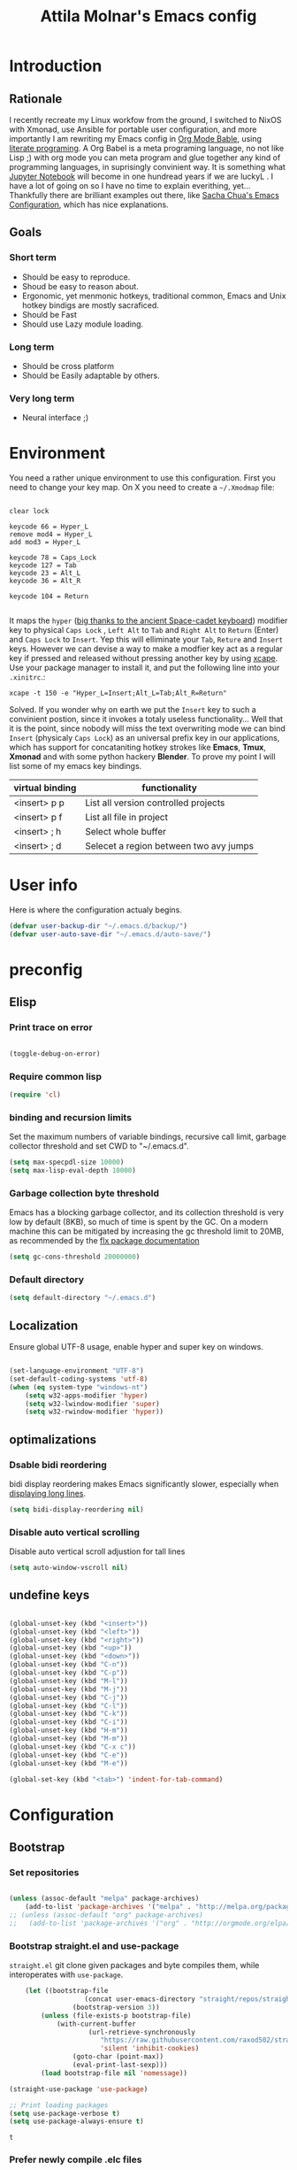 #+TITLE: Attila Molnar's Emacs config
#+OPTIONS: toc:4 h:4
#+STARTUP overview 

* Introduction
** Rationale
I recently recreate my Linux workfow from the ground, I switched to NixOS with Xmonad, use Ansible for portable user configuration, and more importantly I am rewriting my Emacs config in [[https://orgmode.org/worg/org-contrib/babel/intro.html][Org Mode Bable]], using [[https://en.wikipedia.org/wiki/Literate_programming][literate programing]]. A Org Babel is a meta programing language, no not like Lisp ;) with org mode you can meta program and glue together any kind of programming languages, in suprisingly convinient way. It is something what [[https://jupyter.org/][Jupyter Notebook]] will become in one hundread years if we are luckyL
.   
I have a lot of going on so I have no time to explain everithing, yet... Thankfully there are brilliant examples out there, like [[http://pages.sachachua.com/.emacs.d/Sacha.html#babel-init][Sacha Chua's Emacs Configuration]], which has  nice explanations.
** Goals
*** Short term
 - Should be easy to reproduce.
 - Shoud be easy to reason about.
 - Ergonomic, yet menmonic hotkeys, traditional common, Emacs and Unix hotkey bindigs are mostly sacraficed.
 - Should be Fast
 - Should use Lazy module loading.
*** Long term
 - Should be cross platform
 - Should be Easily adaptable by others.
*** Very long term
 - Neural interface ;)
* Environment

You need a rather unique environment to use this configuration. First you need to change your key map. On X you need to create a =~/.Xmodmap= file:

#+begin_src   

clear lock

keycode 66 = Hyper_L
remove mod4 = Hyper_L
add mod3 = Hyper_L

keycode 78 = Caps_Lock
keycode 127 = Tab
keycode 23 = Alt_L
keycode 36 = Alt_R

keycode 104 = Return

#+end_src

It maps the =hyper= ([[https://en.wikipedia.org/wiki/Space-cadet_keyboard][big thanks to the ancient Space-cadet keyboard]]) modifier key to physical =Caps Lock= , =Left Alt= to =Tab= and =Right Alt= to =Return= (Enter) and =Caps Lock= to =Insert=. Yep this will elliminate your =Tab=, =Reture= and =Insert= keys. However we can devise a way to make a modfier key act as a regular key if pressed and released without pressing another key by using [[https://github.com/alols/xcape][xcape]]. Use your package manager to install it, and put the following line into your =.xinitrc=.:

#+begin_src   
xcape -t 150 -e "Hyper_L=Insert;Alt_L=Tab;Alt_R=Return" 
#+end_src

Solved. If you wonder why on earth we put the =Insert= key to such a convinient postion, since it invokes a totaly useless functionality... Well that it is the point, since nobody will miss the text overwriting mode we can bind =Insert= (physicaly =Caps Lock=) as an universal prefix key in our applications, which has support for concataniting hotkey strokes like *Emacs*, *Tmux*, *Xmonad* and with some python hackery *Blender*. To prove my point I will list some of my emacs key bindings.

| virtual binding | functionality                          |
|-----------------+----------------------------------------|
| <insert> p p    | List all version controlled projects   |
| <insert> p f    | List all file in project               |
| <insert> ; h    | Select whole buffer                    |
| <insert> ; d    | Selecet a region between two avy jumps |
  
* User info

Here is where the configuration actualy begins.

#+begin_src emacs-lisp :tangle yes  
  (defvar user-backup-dir "~/.emacs.d/backup/")
  (defvar user-auto-save-dir "~/.emacs.d/auto-save/")
#+end_src

#+RESULTS:
: user-auto-save-dir

* preconfig
** Elisp
*** Print trace on error

#+begin_src emacs-lisp :tangle yes  

  (toggle-debug-on-error)

#+end_src

*** Require common lisp

#+begin_src emacs-lisp :tangle yes  
    (require 'cl)
#+end_src

*** binding and recursion limits

Set the maximum numbers of variable bindings, recursive call limit, garbage collector threshold and set CWD to "~/.emacs.d".

#+begin_src emacs-lisp :tangle yes 
  (setq max-specpdl-size 10000)
  (setq max-lisp-eval-depth 10000)
#+end_src

*** Garbage collection byte threshold
		 
Emacs has a blocking garbage collector, and its collection threshold is very low by default (8KB), so much of time is spent by the GC. On a modern machine this can be mitigated by increasing the gc threshold limit to 20MB, as recommended by the [[https://github.com/lewang/flx][flx package documentation]]

#+begin_src emacs-lisp :tangle yes  
  (setq gc-cons-threshold 20000000)
#+end_src

*** Default directory

#+begin_src emacs-lisp :tangle yes  
  (setq default-directory "~/.emacs.d")
#+end_src

** Localization

Ensure global UTF-8 usage, enable hyper and super key on windows. 

#+begin_src emacs-lisp :tangle yes  

	(set-language-environment "UTF-8")
	(set-default-coding-systems 'utf-8)
	(when (eq system-type "windows-nt")
		(setq w32-apps-modifier 'hyper)
		(setq w32-lwindow-modifier 'super)
		(setq w32-rwindow-modifier 'hyper))

#+end_src

#+RESULTS:

** optimalizations
*** Dsable bidi reordering
bidi display reordering makes Emacs significantly slower, especially when [[http://emacs.stackexchange.com/questions/598/how-do-i-prevent-extremely-long-lines-making-emacs-slow][displaying long lines]].

#+begin_src emacs-lisp :tangle yes  
  (setq bidi-display-reordering nil)
#+end_src

*** Disable auto vertical scrolling
Disable auto vertical scroll adjustion for tall lines

#+begin_src emacs-lisp :tangle yes  
  (setq auto-window-vscroll nil)
#+end_src

** undefine keys

#+begin_src emacs-lisp :tangle yes  

	(global-unset-key (kbd "<insert>"))
	(global-unset-key (kbd "<left>"))
	(global-unset-key (kbd "<right>"))
	(global-unset-key (kbd "<up>"))
	(global-unset-key (kbd "<down>"))
	(global-unset-key (kbd "C-n"))
	(global-unset-key (kbd "C-p"))
	(global-unset-key (kbd "M-l"))
	(global-unset-key (kbd "M-j"))
	(global-unset-key (kbd "C-j"))
	(global-unset-key (kbd "C-l"))
	(global-unset-key (kbd "C-k"))
	(global-unset-key (kbd "C-i"))
	(global-unset-key (kbd "H-m"))
	(global-unset-key (kbd "M-m"))
	(global-unset-key (kbd "C-x c"))
	(global-unset-key (kbd "C-e"))
	(global-unset-key (kbd "M-e"))

	(global-set-key (kbd "<tab>") 'indent-for-tab-command)

#+end_src

#+RES

* Configuration
:PROPERTIES:
:CUSTOM_ID: babel-init
:END:      
	<<babel-init>>
** Bootstrap
*** Set repositories

#+begin_src emacs-lisp :tangle yes  

	(unless (assoc-default "melpa" package-archives)
		(add-to-list 'package-archives '("melpa" . "http://melpa.org/packages/") t))
	;; (unless (assoc-default "org" package-archives)
	;;   (add-to-list 'package-archives '("org" . "http://orgmode.org/elpa/") t))
#+end_src

#+RESULTS:
: ((gnu . http://elpa.gnu.org/packages/) (melpa . http://melpa.org/packages/))

*** Bootstrap straight.el and use-package

=straight.el= git clone given packages and byte compiles them, while interoperates with =use-package=.

 #+begin_src emacs-lisp :tangle yes 
		 (let ((bootstrap-file
						(concat user-emacs-directory "straight/repos/straight.el/bootstrap.el"))
					 (bootstrap-version 3))
			 (unless (file-exists-p bootstrap-file)
				 (with-current-buffer
						 (url-retrieve-synchronously
							"https://raw.githubusercontent.com/raxod502/straight.el/develop/install.el"
							'silent 'inhibit-cookies)
					 (goto-char (point-max))
					 (eval-print-last-sexp)))
			 (load bootstrap-file nil 'nomessage))

	 (straight-use-package 'use-package)

	 ;; Print loading packages
	 (setq use-package-verbose t)
	 (setq use-package-always-ensure t)
 #+end_src

 #+RESULTS:
 : t

*** Prefer newly compile .elc files

If a file suffix is not exaclty specified do not stop on the first hit, but search for the newest on. In practice this means that the newly compiled .elc files will be prefered.

#+begin_src emacs-lisp :tangle yes

	(setq load-prefer-newer t)

#+end_src

** libraries
*** Third-party libraries

loop: convinient loop library
async: modern async library
dash: modern clojure like list library
diminish: hide or abbreviate minor modes in the mode line
deffered: provide the same functionality as JS promises.
el-mock: mocking library
m-buffer: buffer manipulation library
ov: overlay library
future: use future objects for subprocesses
request: convinient HTTP request library

#+begin_src emacs-lisp :tangle yes
  (use-package dash          :defer  :straight t)
  (use-package s             :defer  :straight t)
  (use-package f             :defer  :straight t)
  (use-package loop          :defer  :straight t)
  (use-package async         :defer  :straight t)
  (use-package deferred      :defer  :straight t)
  (use-package diminish      :demand :straight t) 
  (use-package el-mock       :defer  :straight t)
  (use-package ghub          :defer  :straight t)
  (use-package ghub+         :defer  :straight t)
  (use-package m-buffer      :defer  :straight t)
  (use-package ov            :defer  :straight t)
  (use-package pfuture       :defer  :straight t)
  (use-package request       :defer  :straight t)
#+end_src

#+RESULTS:

** Helper functions
*** Elisp
**** Add function to multiple hooks

 #+begin_src emacs-lisp :tangle yes
 
   (defun attila/add-hooks (hooks mode)
     "Add one mode to multiple hooks"
     (dolist (hook hooks)
       (add-hook hook mode)))

 #+end_src

 #+RESULTS:
 : attila/add-hooks

**** Get first value from list which evaluates true by predicate

 #+begin_src emacs-lisp :tangle yes  

   (defun attila/get-first-true (list filter)
     "Get first value from list which evaluates true by predicate"
     (when list
       (if (funcall filter (car list))
           (car list)
         (attila/get-first-true (cdr list) filter))))

 #+end_src

**** association lists
***** Merge alists

Borrowed from marshal.el

#+begin_src emacs-lisp :tangle yes 

	(defun attila/alist-merge (alist1 alist2 &optional append)
		(let ((res alist1))
			(if alist2
					(let* ((pair (car alist2))
								 (x (car pair))
								 (y (cdr pair)))
						(marshal--alist-merge
						 (marshal--alist-add alist1 x y append)
						 (cdr alist2)))
				alist1)))

#+end_src

#+RESULTS:
: attila/alist-merge

*** UX
**** Smart line beginnig
#+begin_src emacs-lisp :tangle yes  
  (defun attila-smart-move-beginning-of-line (arg)
    "Move point back to indentation of beginning of line.

  Move point to the first non-whitespace character on this line.
  If point is already there, move to the beginning of the line.
  Effectively toggle between the first non-whitespace character and
  the beginning of the line.

  If ARG is not nil or 1, move forward ARG - 1 lines first.  If
  point reaches the beginning or end of the buffer, stop there."
    (interactive "^p")
    (setq arg (or arg 1))

    ;; Move lines first
    (when (/= arg 1)
      (let ((line-move-visual nil))
        (forward-line (1- arg))))

    (let ((orig-point (point)))
      (back-to-indentation)
      (when (= orig-point (point))
        (move-beginning-of-line 1))))
#+end_src

**** Smart rename

Rename buffer or file and buffer if it is already saved.

#+begin_src emacs-lisp :tangle yes

	(defun attila/smart-rename-buffer-file (new-name)
		"Renames both current buffer and file (if saved) it's visiting to NEW-NAME."
		(interactive (list (read-string "New Name: " (buffer-name))))
		(let ((name (buffer-name))
					(filename (buffer-file-name)))
			(if (get-buffer new-name)
					(message "A buffer named '%s' already exists!" new-name)
				(progn
					(when (file-exists-p filename)
						(rename-file filename new-name 1))
					(rename-buffer new-name)
					(set-visited-file-name new-name)
					(set-buffer-modified-p nil)))))

#+end_src

#+RESULTS:
: attila/smart-rename-buffer-file

**** Cut lines

#+begin_src emacs-lisp :tangle yes

	(defun attila/line-cut (prefix-arg)
		"Cut active line"
		(interactive (list current-prefix-arg))
		(let ((line-num (if prefix-arg prefix-arg 1))
					(counter 0))
			(while (< counter line-num)
				(setq counter (+ 1 counter))
				(kill-region (line-beginning-position) (line-end-position))
				(delete-forward-char 1 nil))))


	(global-set-key (kbd "<insert> l d") 'attila/line-cut)


	(defun my/test (prefix-arg)
		(interactive (list current-prefix-arg))
		(message prefix-arg))


	;;;
	;;;
	;;
	;;

#+end_src
**** Multiply line above/below

#+begin_src emacs-lisp :tangle yes

		(defun attila/line-duplicate-below ()
			"Duplicate active line"
			(interactive)
			;; insertion = newline + active line
			(let ((insertion (concat "\n" (buffer-substring (line-beginning-position) (line-end-position)))))
				(end-of-line)
				(insert insertion)
				;; Indent (tab) command in certain modes with automatic indention will lead to right identation
				;; Doing it at the end of the line will not cause any harm in others modes, expect in the ones
				;; where multiple identation levels carry differen meanings (python, yaml etc...)
				;; which is still a TODO task;
				(end-of-line)
				(indent-for-tab-command)))

		(defun attila/line-duplicate-above ()
			"Duplicate active line above"
			(interactive)
			;; insertion = newline + active line
			(let ((insertion (concat (buffer-substring (line-beginning-position) (line-end-position)))))
				(beginning-of-line)
				(insert "\n")
				(forward-line -1)
				(insert insertion)
				;; Indent (tab) command in certain modes with automatic indention will lead to right identation
				;; Doing it at the end of the line will not cause any harm in others modes, expect in the ones
				;; where multiple identation levels carry differen meanings (python, yaml etc...)
				;; which is still a TODO task;
				(end-of-line)
				(indent-for-tab-command)))

#+end_src
** Appearance
*** Layout

#+begin_src emacs-lisp :tangle yes
(tool-bar-mode -1)
(menu-bar-mode -1)
(scroll-bar-mode -1)
#+end_src

*** Theme and font
#+begin_src emacs-lisp :tangle yes
  (use-package monokai-theme
    :demand t
    :straight t)

(when (window-system)
		(set-default-font "Fira Code"))
#+end_src

#+RESULTS:
		
*** Use visual bell instead audio

#+begin_src emacs-lisp :tangle yes

  (setq ring-bell-function 'ignore)
	(setq visible-bell nil)

#+end_src

*** Parenthesis

Highlight parentheses at point and its pair. Use rainbow colors for the different nesting levels of parenthesis.

#+begin_src emacs-lisp :tangle yes 
(show-paren-mode 1)

(use-package rainbow-delimiters
  :straight t
	:config
	;; Enable it in all programing modes
	(add-hook 'prog-mode-hook 'rainbow-delimiters-mode)
	;; Set colors to travel through the VIS spectrum from red to blue
	'(rainbow-delimiters-depth-1-face ((t (:foreground "light slate blue"))))
	'(rainbow-delimiters-depth-2-face ((t (:foreground "cyan"))))
	'(rainbow-delimiters-depth-3-face ((t (:foreground "lime green"))))
	'(rainbow-delimiters-depth-4-face ((t (:foreground "yellow green"))))
	'(rainbow-delimiters-depth-5-face ((t (:foreground "yellow"))))
	'(rainbow-delimiters-depth-6-face ((t (:foreground "goldenrod"))))
	'(rainbow-delimiters-depth-7-face ((t (:foreground "dark orange"))))
	'(rainbow-delimiters-depth-8-face ((t (:foreground "orange red"))))
	'(rainbow-delimiters-depth-9-face ((t (:foreground "red2")))))
#+end_src

*** Colorize strings, which represent colors

#+begin_src emacs-lisp :tangle yes  
  (use-package rainbow-mode
    :demand t
    :straight t
    :config
    (attila/add-hooks
     '(stylus-mode-hook
       less-css-mode-hook
       css-mode-hook)
     (lambda () (rainbow-mode))))
#+end_src

#+RESULTS:
: t

*** Colorize compilation buffer

#+begin_src emacs-lisp :tangle yes 
(require 'ansi-color)

(defun colorize-compilation-buffer ()
	(toggle-read-only)
	(ansi-color-apply-on-region compilation-filter-start (point))
	(toggle-read-only))

(add-hook 'compilation-filter-hook 'colorize-compilation-buffer)
#+end_src

*** Highlight point on window scroll

#+begin_src emacs-lisp :tangle yes  

  (use-package beacon
    :straight t
    :demand t
    :config
    (beacon-mode 1)
    (setq beacon-blink-duration 0.05)
    (setq beacon-color "#a6e22e")
    (setq beacon-blink-when-window-scrolls nil))

#+end_src

#+RESULTS:
: t

*** Highlight  page intersection on scrolling

#+begin_src emacs-lisp :tangle yes  

  (use-package highlight-context-line
    :straight t
    :config
    (highlight-context-line-mode))

#+end_src

*** Smooth scrolling

#+begin_src emacs-lisp :tangle yes

	(use-package sublimity
		:straight t
		:config
		(require 'sublimity-scroll)
		(sublimity-mode 1))

#+end_src
*** Visual line wrapping 

#+begin_src emacs-lisp :tangle yes  

  (attila/add-hooks
   '(Man-mode-hook
     org-mode-hook
     markdown-mode-hook)
   (lambda ()
     (visual-line-mode)))  

#+end_src

#+RESULTS:

*** Indentation adaptive visal line wraping

#+begin_src emacs-lisp :tangle yes  

	(use-package adaptive-wrap
		:straight t
		:diminish adaptive-wrap-prefix-mode
		:defer t
		:init
		(attila/add-hooks
		 '(prog-mode-hook
			 text-mode-hook)
		 'my-adaptive-wrap-autoload)
		:commands
		my-adaptive-wrap-autoload
		:config
		(defun my-adaptive-wrap-autoload ()
			(adaptive-wrap-prefix-mode t)))

#+end_src

#+RESULTS:
: t

** Behavior
*** Store costumization in a separate file

Much better than tainting the =init.el= file.

#+begin_src emacs-lisp :tangle yes

	(setq custom-file "~/.emacs.d/custom-options.el")

#+end_src

#+RESULTS:
: ~/.emacs.d/custom-options.el

*** Universal argument

#+begin_src emacs-lisp :tangle yes

	(define-key global-map (kbd "H-n") 'universal-argument)
	(define-key universal-argument-map (kbd "C-u") nil)
	(define-key universal-argument-map (kbd "H-n") 'universal-argument-more)
	(define-key global-map (kbd "C-u") 'kill-whole-line)
	(eval-after-load 'evil-maps
		'(progn
			 (define-key evil-motion-state-map (kbd "H-n") nil)
			 (define-key evil-motion-state-map (kbd "C-u") 'evil-scroll-up)))

#+end_src
*** Window management
**** Basic wm commands

#+begin_src emacs-lisp :tangle yes

	(global-set-key (kbd "<insert> 3 v") 'split-window-below)
	(global-set-key (kbd "<insert> 3 h") 'split-window-horizontally)
	;; expand active window
	(global-set-key (kbd "<insert> 3 e") 'delete-other-windows) 
	(global-set-key (kbd "<insert> 3 k") 'delete-window)

#+end_src

#+RESULTS:
: delete-window

*** Helm
**** Helm core
#+begin_src emacs-lisp :tangle yes  

	(use-package helm
		:straight t
		:diminish helm-mode
		:config
		(require 'helm-config)
		(require 'helm-sys)
		(setq enable-recursive-minibuffers t)
		;; make helm adapt to my choices
		(helm-adaptive-mode)
		;; Make helm use the active window for interaction
		(setq
		 ;; Open helm buffer in current winsow
		 helm-split-window-in-side-p           t
		 ;; cylcle throught helm results
		 helm-move-to-line-cycle-in-source     t
		 ;; search for library in `require' and `declare-function' sexp.
		 helm-ff-search-library-in-sexp        t
																					; scroll 8 lines other window using M-<next>/M-<prior>
		 helm-scroll-amount                    8
		 ;; simultanusly displayed candiate limit
		 helm-candidate-number-limit 100
		 ;; delay to update candidate list 
		 helm-input-idle-delay 0.1
		 ;; Use the recent file, when finding files
		 helm-ff-file-name-history-use-recentf t)
		(helm-mode 1)

		;; Use helm for file finding
		(global-unset-key (kbd "C-x C-f"))
		;; make sure C-h is no longer a prefix key inside a helm buffer
		(define-key helm-map (kbd "C-h") nil)
		:bind
		(
		 ("<insert> x f" . helm-find-files)
		 ("<insert> x d" . dired)
		 ("<insert> b b" . switch-to-buffer)
		 ;; Use helm for command prompt
		 ("M-x" . helm-M-x)
		 ("<insert> <insert>" . helm-M-x)
		 ;; Use helm-buffers-list instead of default helm buffer lister
		 ("s-x b" . helm-buffers-list)
		 ;; get the list of the bookmarks (C-x r m for saving bookmarks)
		 ("C-c p j" . helm-bookmarks)
		 ;; More easier way to acces Emacs's internal "clipboard"
		 ("<insert> i h" . helm-show-kill-ring) ;; as clipboard history
		 ;; Use helm with isearch
		 ("<insert> s s" . helm-occur)
		 ;; resume to previous search
		 ("<insert> s r" . helm-resume)
		 ;; Show kill-ring
		 ("<insert> i h" . helm-show-kill-ring)
		 ;; helm-ls-git
		 ("C-<f6>" . helm-browse-project)
		 ;; helm imenu
		 ("<insert> s i" . helm-imenu)
		 ;; helm-c-source-yasnippet
		 ("<insert> e e" . helm-yas-complete)
		 ("<insert> e f" . helm-yas-visit-snippet-file)
		 ("<insert> e r" . helm-yas-create-snippet-on-region)
		 ;; helm top
		 ("<insert> 2 t o" . helm-top)
		 ("C-x c C-t" . helm-tramp )
		 ;; helm locate
		 ("<insert> s l" . helm-locate)
		 ;; show killring
		 ("<insert> q" . helm-show-kill-ring)
		 ;; helm help
		 ("<insert> h w" . helm-man-woman)
		 ("<insert> h i e" . helm-info-elisp)
		 ("<insert> h i m" . helm-info-magit)
		 ("<insert> h i z" . helm-info-zsh)
		 ("<insert> h e a" . helm-apropos)
		 ("<insert> h e f" . describe-function)
		 ("<insert> h e k" . describe-key-briefly)
		 ("<insert> h e m" . describe-mode)
		 ;; ??? 
		 ("<C-kp-4>" . sm/toggle-showcss)
		 ("<insert> i c" . helm-colors))
		:bind
		(:map helm-map
					("<insert> j j" . helm-select-action)
					("<insert> r" . helm-ff-run-find-file-as-root)
					("<insert> d d" . dired-find-file)
					("<insert> d o" . dired-find-file) 
					("C-k" . helm-next-line) 
					("C-i" . helm-previous-line)
					("C-j" . helm-execute-persistent-action)
					)
		(:map helm-find-files-map
					("C-j" . helm-find-files-up-one-level)
					("C-l" . helm-execute-persistent-action))
		(:map helm-top-map
					("<insert> j c" . helm-top-run-sort-by-cpu)
					("<insert> j m" . helm-top-run-sort-by-mem)
					("<insert> j k" . 'helm-top-run-sort-by-com)
					("<insert> j u" . 'helm-top-run-sort-by-user)
					))

#+end_src

#+RESULTS:
: helm-top-run-sort-by-user

**** Helm projectile

#+begin_src emacs-lisp :tangle yes  

  (use-package projectile
    :straight t
    :diminish projectile-mode "pro"
    :config
    (use-package helm-projectile
      :straight t
      :config
      (helm-projectile-on))
    (projectile-global-mode)
    (setq projectile-globally-ignored-directories
          (append '(
                    "out"
                    "target"
                    "venv"
                    "node_modules"
                    ) ))
    (setq projectile-known-projects-file "~/.emacs.d/projectile-bookmarks.eld")
    (setq projectile-enable-caching t)
    (use-package helm-ag :straight t)
    :bind
    ("<insert> p p" . helm-projectile-switch-project)
    ("<insert> p +" . projectile-add-known-project)
    ("<insert> p -" . projectile-remove-known-project)
    ("<insert> p f" . helm-projectile-find-file)
    ("<insert> p b" . helm-projectile-switch-to-buffer)
    ("<insert> p i" . projectile-invalidate-cache)
    ;; Extreamly fast mehotd search in all recent project files.
    ("<insert> p a" . helm-projectile-ag)
    ("<insert> s p" . helm-projectile-ag)
    ("<insert> x p" . projectile-save-project-buffers)
    ;; Very slow, when many project is present.
    ("<insert> p g" . helm-projectile-find-file-in-known-projects)
    ;; Project level replace, what can go wrong?
    ("<insert> p r t" . projectile-replace)
    ("<insert> p r r" . projectile-replace-regexp))

#+end_src

#+RESULTS:
: projectile-replace-regexp

**** helm swoop

*** GUI interaction
**** Basic control

#+begin_src emacs-lisp :tangle yes

  (global-set-key (kbd "<insert> <escape>") 'save-buffers-kill-terminal)
  (global-set-key (kbd "<insert> x x") 'save-buffer)

#+end_src
**** Prevent backgrounding

#+begin_src emacs-lisp :tangle yes

  (when (display-graphic-p)
    (progn
      (global-unset-key (kbd "C-z"))
      (global-unset-key (kbd "C-x C-z"))))  

#+end_src

**** buffer operations

#+begin_src emacs-lisp :tangle yes

	(global-set-key (kbd "<insert> b K") 'kill-matching-buffers)
	(global-set-key (kbd "<insert> b r") 'attila/smart-rename-buffer-file)
	(global-set-key (kbd "<insert> r t") 'query-replace)
	(global-set-key (kbd "<insert> b k") 'kill-buffer)
	(global-set-key (kbd "<insert> x a") 'save-some-buffers)
	(global-set-key (kbd "<insert> x o") 'find-file-read-only)
	(global-set-key (kbd "<insert> <escape>") 'save-buffers-kill-terminal)
	(global-set-key (kbd "<insert> x x") 'save-buffer)
	(global-set-key (kbd "<insert> SPC SPC") 'set-mark-command)

#+end_src

#+RESULTS:
: set-mark-command

*** Navigation
**** Switch&rotate windows, switch frames
#+begin_src emacs-lisp :tangle yes  

  (defun rotate-windows (arg)
    "Rotate your windows; use the prefix argument to rotate the other direction"
    (interactive "P")
    (if (not (> (count-windows) 1))
        (message "You can't rotate a single window!")
      (let* ((rotate-times (prefix-numeric-value arg))
             (direction (if (or (< rotate-times 0) (equal arg '(4)))
                            'reverse 'identity)))
        (dotimes (_ (abs rotate-times))
          (dotimes (i (- (count-windows) 1))
            (let* ((w1 (elt (funcall direction (window-list)) i))
                   (w2 (elt (funcall direction (window-list)) (+ i 1)))
                   (b1 (window-buffer w1))
                   (b2 (window-buffer w2))
                   (s1 (window-start w1))
                   (s2 (window-start w2))
                   (p1 (window-point w1))
                   (p2 (window-point w2)))
              (set-window-buffer-start-and-point w1 b2 s2 p2)
              (set-window-buffer-start-and-point w2 b1 s1 p1)))))))

  (global-set-key (kbd "M-o") 'rotate-windows)
  (global-set-key (kbd "H-o") 'other-window)
  (global-set-key (kbd "C-o") 'other-frame)

#+end_src

**** Move chars and lines
		 
#+begin_src emacs-lisp :tangle yes  
  (global-set-key (kbd "H-j") 'backward-char)
  (global-set-key (kbd "H-l") 'forward-char)
  (global-set-key (kbd "H-k") 'next-line)
  (global-set-key (kbd "H-i") 'previous-line)
#+end_src

**** Scroll up/down move subwords

#+begin_src emacs-lisp :tangle  yes

  (global-set-key (kbd "M-i") 'scroll-down-command)
  (global-set-key (kbd "M-k") 'scroll-up-command)
  (global-set-key (kbd "M-l") 'forward-word)
  (global-set-key (kbd "M-j") 'backward-word)

#+end_src

**** subword jumps

#+begin_src emacs-lisp :tangle yes  
  (attila/add-hooks
   '(js-mode-hook
     clojure-mode-hook
     python-mode-hook
     java-mode-hook
     c-mode-hook
     haskell-mode-hook
     jade-mode-hook
     elm-mode-hook
     julia-mode-hook
     stylus-mode-hook)
   'subword-mode)
#+end_src

**** Beginning of line and buffer

#+begin_src emacs-lisp :tangle yes
	(global-set-key (kbd "H-M-j") 'attila-smart-move-beginning-of-line)
	(global-set-key (kbd "H-M-l") 'move-end-of-line)
	(global-set-key (kbd "C-i") 'beginning-of-buffer)
	(global-set-key (kbd "C-k") 'end-of-buffer)
#+end_src

#+RESULTS:
: end-of-buffer

**** Jump to char char-pair or line

I use key-chords to invoke avy functions

#+begin_src emacs-lisp :tangle yes

	(use-package avy
		:straight t
		:config
		(avy-setup-default)

		(defun attila/avy-select-char ()
			(interactive)
			(call-interactively 'avy-goto-char)
			(call-interactively 'set-mark-command)
			(call-interactively 'avy-goto-char))
	
		(defun attila/avy-select-char-2 ()
			(interactive)
			(call-interactively 'avy-goto-char-2)
			(call-interactively 'set-mark-command)
			(call-interactively 'avy-goto-char-2))
		:bind
		("<insert> ; d" . attila/avy-select-char-2)
		("<insert> ; f" . attila/avy-select-char))


#+end_src

#+RESULTS:
: attila/avy-select-char

**** Go back and forth changed regions

#+begin_src emacs-lisp :tangle yes

  (use-package goto-chg
    :straight t
    :bind
    (("C-u" . goto-last-change)
     ("C-S-u" . goto-last-change-reverse)))

#+end_src

**** Sentences postfixedith one space by modern people

#+begin_src emacs-lisp :tangle yes

	(setq sentence-end-double-space nil)

#+end_src

#+RESULTS:

**** Forward/backward sexp and sentences

#+begin_src emacs-lisp :tangle yes 

	(global-set-key (kbd "H-'") 'forward-sexp)
	(global-set-key (kbd "H-;") 'backward-sexp)
	(global-set-key (kbd "M-'") 'forward-sentence)
	(global-set-key (kbd "M-;") 'backward-sentence)

#+end_src

#+RESULTS:
: backward-sentence

**** Forward/backward sentence

#+begin_src emacs-lisp :tangle yes  

	(global-set-key (kbd "H-M-;") 'backward-sentence)
  (global-set-key (kbd "H-M-'") 'forward-sentence)

#+end_src

#+RESULTS:
: forward-sentence

*** key chords

#+begin_src emacs-lisp :tangle yes  

  (use-package key-chord
    :straight t
    :init 
    (add-hook 'after-init-hook
              (lambda () (key-chord-mode t)))
    :config
    (require 'key-chord)
    (setq key-chord-two-keys-delay 0.08)
    (setq key-chord-one-key-delay 0.08)
    (key-chord-define-global "jf" 'avy-goto-char)
    (key-chord-define-global "jd" 'avy-goto-char-2)
    (key-chord-define-global "jg" 'avy-goto-line)
    (key-chord-define-global "kd" 'kill-word)
    (key-chord-define-global "kf" 'backward-kill-word))

#+end_src

#+RESULTS:
: t

*** Selection
**** Select whole buffer

#+begin_src emacs-lisp :tangle yes  

	(global-set-key (kbd "<insert> ; h") 'mark-whole-buffer)

#+end_src

#+RESULTS:
: mark-whole-buffer

**** Expand region
Bindings defined with hydra

#+begin_src emacs-lisp :tangle yes

	(use-package expand-region
	 :straight t)

#+end_src

*** Show function synopsis with eldoc

Allow eldoc to show function synopsis in the echo area in multiple line if needed.

#+begin_src emacs-lisp :tangle yes  

  (use-package eldoc
    :straight t
    :defer t
    :diminish eldoc-mode
    :init
    (attila/add-hooks
     '(emacs-lisp-mode-hook)
     'turn-on-eldoc-mode)
    :config
    (setq eldoc-echo-area-use-multiline-p t))
    

#+end_src

#+RESULTS:
: t

*** Editor server

Run Emacs as a server and connect to it with =emacsclient= from the CLI.

#+begin_src emacs-lisp :tangle yes

  (require 'server)
  (unless (server-running-p)
    (cond
     ((eq system-type 'windows-nt)
      (setq server-auth-dir "~\\.emacs.d\\server\\"))
     ((eq system-type 'gnu/linux)
      (setq server-auth-dir "~/.emacs.d/server/")))
    (setq server-name "emacs-server-file")
    (server-start))

#+end_src

*** Centralized backup and autoclean backup dir

Make emacs to write backup and auto-save files in a [[https://www.emacswiki.org/emacs/BackupDirectory][specific directory]] instead of messing up the project file trees. 

#+begin_src emacs-lisp :tangle yes
	(setq delete-old-versions -1)
	(setq version-control t)
	(setq vc-make-backup-files nil)

	(setq backup-directory-alist
				`((".*" . ,user-backup-dir)))
	(setq auto-save-file-name-transforms
				`((".*" ,user-auto-save-dir t)))

#+end_src

#+RESULTS:
| .* | /tmp/ | t |

Delete backup files older then a week

#+begin_src emacs-lisp :tangle yes  

  (let ((week (* 60 60 24 7))
        (current (float-time (current-time))))
    (dolist (file (directory-files user-backup-dir t))
      (when (and (backup-file-name-p file)
                 (> (- current (float-time (fifth (file-attributes file))))
                    week))
        (message "%s" file)
        (delete-file file))))

#+end_src

#+RESULTS:

*** Make scripts executable after save

#+begin_src emacs-lisp :tangle yes

  (add-hook 'after-save-hook
          'executable-make-buffer-file-executable-if-script-p)


#+end_src

*** Respect  .editorconfig gile

#+begin_src emacs-lisp :tangle yes
  (use-package editorconfig
    :straight t
    :diminish editorconfig-mode
    :config
    (editorconfig-mode 1))
#+end_src

** Editing
*** Hydra

#+begin_src emacs-lisp :tangle yes

	(use-package hydra
		:straight t
		:config
		;; hint int the echo area
		(setq hydra-is-helpful t)
		;; Use dedicated hinting window
		(setq hydra-lv nil)
		;; Separate hinter and echo area
		(setq lv-use-separator nil)
		(defhydra hydra-zoom (global-map "<f2>")
		"zoom"
		("g" text-scale-increase "in")
		("l" text-scale-decrease "out"))

		(defun hydra-edit/pre ()
			(set-cursor-color "#60E896"))

		(defun hydra-edit/post ()
			(set-cursor-color "#FFFFFF"))

		(defun hydra-seek/pre ()
			(set-cursor-color "#E52B50"))

		(defun hydra-seek/post ()
			(set-cursor-color "#FFFFFF"))

		(defhydra hydra-zoom
			(global-map "<insert> ;"
									:color pink
									:pre hydra-edit/pre
									:post hydra-edit/post)
			"hydra-edit"

			("q" nil))

		(defun hydra-seek/pre ()
			(set-cursor-color "#E52B50"))

		(defun hydra-seek/post ()
			(set-cursor-color "#FFFFFF"))

		(defhydra hydra-zoom
			(global-map "<insert> SPC"
									:color pink
									:pre hydra-seek/pre
									:post hydra-seek/post)
			"hydra-seek"
			("w" kill-ring-save "copy")
			("SPC" set-mark-command "mark")
			("s s" helm-occur "search")
			("s m m" helm-rifle-current-buffer)
			("s p" helm-projectile-ag "p-search")
			("s l" helm-locate "l-search")
			("s r" helm-resume "ffind")
			("x f" helm-find-files "ffind")
			("f" avy-goto-char "j1")
			("d" avy-goto-char-2 "j2")
			("g" avy-goto-line)
			("p p" helm-projectile-switch-project)
			("p f" helm-projectile-find-file)
			("b b" switch-to-buffer)
			;; Select
			("; f" attila/avy-select-char)
			("; d" attila/avy-select-char-2)
			("; h" mark-whole-buffer)
			;; scroll
			("i" scroll-down-command)
			("k" scroll-up-command)
			;; Select
			("]" er/expand-region)
			("[" er/contract-region)
			("q" nil)
			;; Editing
			("l k" attila/line-cut)
			("l d" end-of-line)
			("l a" attila-smart-move-beginning-of-line)

			;; git
			("v v" magit-status)
			))

#+end_src

#+RESULTS:
: t

*** Kill ring

#+begin_src emacs-lisp :tangle yes

	(global-set-key (kbd "<insert> y") 'helm-show-kill-ring)

#+end_src

#+RESULTS:
: helm-show-kill-ring

*** Use spaces instead of tabs

Elpy prefers spaces over tabs so do I. =tab-stop-list= is a fallback when =indent relative= does not find the next tab stop

#+begin_src emacs-lisp :tangle yes

  (setq-default indent-tabs-mode-mode nil)
  (setq-default tab-width 2)
  (setq tab-stop-list (number-sequence tab-width 120 tab-width))
  (defvaralias 'c-basic-offset 'tab-width)
  (defvaralias 'cperl-indent-level 'tab-width)

#+end_src

*** Perl style regex for replace

#+begin_src emacs-lisp :tangle yes

	(use-package visual-regexp
    :straight t
		:config
		(use-package visual-regexp-steroids
			:bind
			("<insert> r r" . vr/replace)))

	;; switch re builder syntax `string` instead of `read`, since it is more convinient
	;; source: https://www.masteringemacs.org/article/re-builder-interactive-regexp-builder
	(setq reb-re-syntax 'string)


#+end_src

#+RESULTS:
: string

*** Undo tree

#+begin_src emacs-lisp :tangle yes  

  (use-package undo-tree
    :straight t
    :diminish undo-tree-mode
    :config
    (global-undo-tree-mode)
    :bind
    (("H-u" . undo-tree-undo)
     ("M-u" . undo-tree-redo)
     ("<insert> u" . undo-tree-visualize)))

#+end_src

*** Multiple cursors

#+begin_src emacs-lisp :tangle yes  
  (use-package multiple-cursors
    :straight t
    :bind
    (( "H-m" . mc/mark-next-like-this)
     ( "M-m" . mc/mark-previous-like-this)
     ( "C-M-m" . mc/mark-all-like-this)))
#+end_src

*** Preserve point position relative to the window.

#+begin_src emacs-lisp :tangle yes
(setq scroll-preserve-screen-position t)
#+end_src

*** Ask for "y" or "n" for saving

#+begin_src emacs-lisp :tangle yes  
  (fset 'yes-or-no-p 'y-or-n-p)
#+end_src

*** Parenthesevs
**** Kill sexp when point is at ( or )

#+begin_src emacs-lisp :tangle yes 

	(use-package smartparens
		:straight t 
		:defer 2
		:diminish smartparens-mode "⚖"
		:init
		(defun attila-sp-kill-sexp ()
			(interactive)
			(cond ((= (char-after) ?\( )
						 (call-interactively 'sp-kill-sexp))
						((= (char-before) ?\) )
						 (call-interactively 'sp-backward-kill-sexp)))
			)
		:config
		;; Sane defaults for smartparens, like do not double ' for lisp dialects
		(require 'smartparens-config)
		(smartparens-global-mode t)
		:bind
		(("<insert> k (" . attila-sp-kill-sexp)))
#+end_src

#+RESULTS:
: attila-sp-kill-sexp

*** Autocompletion with company
#+begin_src emacs-lisp :tangle yes  

	(use-package company
		:straight t
		:defer t
		:diminish company-mode "comp"
		:init
		(add-hook 'after-init-hook 'global-company-mode)
		:config
		;; dabbrev should not downcase it completions
		(setq company-dabbrev-downcase nil)
		;; dabbrev by default only looks for
		(setq company-dabbrev-char-regexp "[a-zA-Z0-9._]")
		;; Cycle throught competiton candidates
		(setq company-selection-wrap-around t)
		;; sort candidate according to their occurrance in the current buffer and back-end importance if available
		(setq company-transformers '(company-sort-by-occurrence
																	company-sort-by-backend-importance))
		:bind
		(:map company-active-map
					("H-i" . 'company-select-previous)
					("H-k" . 'company-select-next)))
#+end_src

#+RESULTS:
: company-select-next

*** Yasnippet

**** Data

#+begin_src emacs-lisp :tangle yes  
	(defvar my/yas-data-og-types '("website"
																"article"
																"book"
																"music.song"
																"music.album"
																"music.playlist"
																"music.radio_station"
																"video.movie"
																"video.episode"
																"video.tv_show"
																))

	(defvar my/yas-authors '("Analogika Kft."
													 "Analogika Ltd."
													 "Hacker Space Pécs"
													 "Attila V. Molnár"))
#+end_src

**** Core

#+begin_src emacs-lisp :tangle yes  
	(use-package yasnippet
    :straight t
		:config
		(yas-global-mode 1)
		(setq yas-snippet-dirs
		'("~/.emacs.d/snippets/"))

		;; keybinding for navigating between yas fields are only used inside of a snippet,
		;; outside they would be useless so I made functions, which navigate inside a snippet
		;; However outside navigate between symbolic expression
		(defun my/yas-next-field-or-forward-sexp ()
			"Try to jump to next yas field if not in a snippet jump forward a symbolic expression"
			(interactive)
			(condition-case err
		(yas-next-field)
				(error
				 (call-interactively 'attila-smart-move-beginning-of-line))))

		(defun my/yas-previous-field-or-backward-sexp ()
			"Try to jump to next yas field if not in a snippet jump forward a symbolic expression"
			(interactive)
			(condition-case err
		(yas-prev-field)
				(error
				 (call-interactively 'move-end-of-line))))

		(define-key yas-minor-mode-map (kbd "C-j") 'my/yas-next-field-or-forward-sexp)
		(define-key yas-minor-mode-map (kbd "C-l") 'my/yas-previous-field-or-backward-sexp)
		(define-key yas-minor-mode-map (kbd "<tab>") nil)
		(define-key yas-minor-mode-map (kbd "TAB") nil)
		(define-key yas-minor-mode-map (kbd "M-e") 'yas/expand)
()
		:bind
		(:map snippet-mode-map
					("<insert> j t" . 'yas-tryout-snippet)))
#+end_src

#+RESULTS:
: yas-tryout-snippet

**** Yas Helper functions

#+begin_src emacs-lisp :tangle yes

	(defun attila/yas-selected-text-replace ()
		"Replace selected via yasnippet"
		;; (delete-region (mark) (point))
		;; Insert selected text
		(if (char-or-string-p yas/selected-text)
				(progn
		(if (< (point) (mark))
				(progn
					(search-forward yas/selected-text)
					(replace-match "")))
		(if (> (point) (mark))
				(progn
					(search-backward yas/selected-text)
					(replace-match ""))))))


#+end_src

#+RESULTS:
: attila/yas-selected-text-replace

*** Smart insertions
**** TODO Path insertion

*** Line editing
**** Duplicate line above/below

#+begin_src emacs-lisp :tangle yes

	(global-set-key (kbd "<insert> l i") 'attila/line-duplicate-above)
	(global-set-key (kbd "<insert> l k") 'attila/line-duplicate-below)
#+end_src

#+RESULTS:
: attila/line-duplicate-below

** Tools
*** package search

#+begin_src emacs-lisp :tangle yes

	(global-set-key (kbd "<insert> 1 p") 'package-list-packages)

#+end_src

#+RESULTS:
: package-list-packages

*** Version control

#+begin_src emacs-lisp :tangle yes  

	(use-package magit
		:straight t
		:config
		(defun my/magit-display-noselect-toggle ()
		"Display magit buffer but do not select window"
		(interactive)(if (equal magit-display-buffer-noselect nil)
				 (setq magit-display-buffer-noselect t) (setq magit-display-buffer-noselect nil)))
		:bind
		(("<insert> v v" . magit-status)
		 ("<insert> v l" . magit-log-buffer-file)
		 ("<insert> v i" . magit-init)
		 ("<insert> v c" . magit-clone)
		 ("<insert> v f" . magit-find-file)
		 ("<insert> v b" . magit-branch-popup)
		 ("<insert> v p" . magit-push-popup)
		 )
		:bind
		(:map magit-mode-map
					("<tab>" . magit-section-toggle))
		(:map magit-log-mode-map
					("s-<f3>" . magit-display-noselect-toggle)))

#+end_src

#+RESULTS:
: magit-display-noselect-toggle

*** File management
**** Toggle dired listing modes

#+begin_src emacs-lisp :tangle yes  
	(require 'dired)

	(setq dired-listing-switches "-lh")
	(setq attila/dired-switch-list '("-lh" "-lha" ""))
	(setq attila/dired-switch-list-counter 0)

	(defun attila/dired-toggle-listing-switches ()
		(interactive)
		(setq attila/dired-switch-list-counter
					(mod
					 (+ 1 attila/dired-switch-list-counter)
					 (length attila/dired-switch-list)))
		(setq dired-listing-switches
					(nth attila/dired-switch-list-counter
							 attila/dired-switch-list))
		(when (eq major-mode 'dired-mode)
			(let ((dir dired-directory))
				(kill-buffer (buffer-name))
				(dired dir))))

	(define-key dired-mode-map (kbd ".") 'attila/dired-toggle-listing-switches)
#+end_src
**** Allow rerusive dired delets

#+begin_src emacs-lisp :tangle yes
  (setq dired-recursive-deletes  +1)
#+end_src

#+RESULTS:
: 1

** Information gathering
*** Default browser

#+begin_src emacs-lisp :tangle yes  

  (setq gnus-button-url 'browse-url-generic
        browse-url-browser-function gnus-button-url
        browse-url-generic-program
        (attila/get-first-true
         '("chromium" "vivaldi" "google-chrome-stable" "firefox")
         (function (lambda (command)
                     (if (executable-find command)
                         command
                       nil)))))

#+end_src

*** Web search with searx or google

#+begin_src emacs-lisp :tangle yes

	(use-package helm-google
		:straight t
		:bind
		(("<insert> h g" . helm-google-searx)))

#+end_src
*** man

Break lines when displaying man pages.

#+begin_src emacs-lisp :tangle yes  

  (use-package man :straight t)

#+end_src

*** info pages

#+begin_src emacs-lisp :tangle yes  

  (use-package info-buffer
    :straight t
    :defer 4
    :bind (("<insert> h i" . info-buffer)))

#+end_src

*** Offline documentation with dash

#+begin_src emacs-lisp :tangle yes

	(use-package helm-dash
		:straight t
		:config
		(setq helm-dash-docsets-path "~/data/dash-docsets/")
		:bind(
					(("<insert> h d d" . helm-dash)
					 ("<insert> h d i" . helm-dash-install-docset)
					 ("<insert> h d u" . helm-dash-update-docset)
					 ("<insert> h d a" . helm-dash-activate-docset))))

#+end_src
*** Hotkey info
**** Hotkey hinting

 #+begin_src emacs-lisp :tangle yes  


	 (use-package guide-key
		 :straight t
		 :diminish guide-key-mode
		 :config
		 (setq guide-key/guide-key-sequence t)
		 (setq guide-key/recursive-key-sequence-flag t)
		 (setq guide-key/idle-delay 0.5)
		 (guide-key-mode 1))

 #+end_src

 #+RESULTS:
 : t

**** Hotkey exploration

#+begin_src emacs-lisp :tangle yes

	(use-package helm-descbinds
		:straight t
		:diminish helm-descbinds-mode)

#+end_src
** Programing
*** Elisp
**** Evaluation
#+begin_src emacs-lisp :tangle yes  

	(defun attila/lisp-eval-region-or-buffer ()
		"Eval region if selected, otherwise eval the buffer"
		(interactive)
		(if (use-region-p)
				(call-interactively 'eval-region)
			(call-interactively 'eval-buffer)))

	(define-key lisp-mode-map (kbd "<insert> j e") 'attila/lisp-eval-region-or-buffer)
	(define-key emacs-lisp-mode-map (kbd "<insert> j e r") 'attila/lisp-eval-region-or-buffer)

#+end_src

#+RESULTS:

**** Edebug

#+begin_src emacs-lisp :tangle yes  

	(define-key emacs-lisp-mode-map (kbd "<insert> d f") 'edebug-defun)
	(define-key lisp-mode-map (kbd "<insert> d f") 'edebug-defun)
	(define-key lisp-mode-map (kbd "<insert> d i") 'edebug-mode)
	(define-key emacs-lisp-mode-map (kbd "<insert> d i") 'edebug-mode)

#+end_src

#+RESULTS:
: edebug-stop

*** Org mode
**** Installation workaround

Recent org mode cannot install org-mode directly, because it needs costum build with make. This solution was borrowed from [[https:github.com/raxod502/straight.el#installing-org-with-straightel][here]].

#+begin_src emacs-lisp :tangle yes

  (require 'subr-x)
  (straight-use-package 'git)

  (defun org-git-version ()
    "The Git version of org-mode.
  Inserted by installing org-mode or when a release is made."
    (require 'git)
    (let ((git-repo (expand-file-name
                     "straight/repos/org/" user-emacs-directory)))
      (string-trim
       (git-run "describe"
                "--match=release\*"
                "--abbrev=6"
                "HEAD"))))

  (defun org-release ()
    "The release version of org-mode.
  Inserted by installing org-mode or when a release is made."
    (require 'git)
    (let ((git-repo (expand-file-name
                     "straight/repos/org/" user-emacs-directory)))
      (string-trim
       (string-remove-prefix
        "release_"
        (git-run "describe"
                 "--match=release\*"
                 "--abbrev=0"
                 "HEAD")))))

  (provide 'org-version)

  (straight-use-package 'org) ;; or org-plus-contrib if desired  

#+end_src

**** Orgs headline search with org-rifle

#+begin_src emacs-lisp :tangle yes  

	(use-package helm-org-rifle
		:straight t
		:demand t
		:bind
		(:map org-mode-map
					("<insert> s m m" . helm-org-rifle-current-buffer)))
#+end_src

#+RESULTS:
: helm-org-rifle-current-buffer

**** Org tangle source code

#+begin_src emacs-lisp :tangle yes  

	(define-key org-mode-map (kbd "<insert> j e t") 'org-babel-tangle)

#+end_src

#+RESULTS:
: org-babel-tangle

*** Web
**** Web mode for HTML and CSS

#+begin_src emacs-lisp :tangle yes

	(use-package web-mode
		:straight t
		:defer t
		:init
		(add-to-list 'auto-mode-alist '("\\.phtml\\'" . web-mode))
		(add-to-list 'auto-mode-alist '("\\.tpl\\.php\\'" . web-mode))
		(add-to-list 'auto-mode-alist '("\\.[agj]sp\\'" . web-mode))
		(add-to-list 'auto-mode-alist '("\\.as[cp]x\\'" . web-mode))
		(add-to-list 'auto-mode-alist '("\\.erb\\'" . web-mode))
		(add-to-list 'auto-mode-alist '("\\.mustache\\'" . web-mode))
		(add-to-list 'auto-mode-alist '("\\.djhtml\\'" . web-mode))
		(add-to-list 'auto-mode-alist '("\\.html\\'" . web-mode))
		(add-to-list 'auto-mode-alist '("\\.css\\'" . web-mode))
		(add-to-list 'auto-mode-alist '("\\.svg\\'" . xml-mode))
		(add-to-list 'auto-mode-alist '("\\.liq\\'" . liquidsoap-mode))

		;; Becuase of some weird bug concatanation does not work.
		;; (setq auto-mode-alist (-concat
		;; 											 '(("\\.phtml\\'" . web-mode)
		;; 												 ("\\.tpl\\.php\\'" . web-mode)
		;; 												 ("\\.[agj]sp\\'" . web-mode)
		;; 												 ("\\.as[cp]x\\'" . web-mode)
		;; 												 ("\\.erb\\'" . web-mode)
		;; 												 ("\\.mustache\\'" . web-mode)
		;; 												 ("\\.djhtml\\'" . web-mode)
		;; 												 ("\\.html\\'" . web-mode)
		;; 												 ("\\.css\\'" . web-mode)
		;; 												 ("\\.svg\\'" . web-mode)
		;; 												 ("\\.liq\\'" . web-mode))
		;; 											 'auto-mode-alist))
		:config

		(add-hook 'web-mode-hook
							(lambda ()
								(setq-local company-backends
														(append '((company-css
																			 :separate
																			 company-web-html
																			 :separate
																			 company-dabbrev))))))
		;; turn on highlight on current element and column
		(setq web-mode-enable-current-element-highlight nil)
		(setq web-mode-enable-current-column-highlight t)
		;; set indentation
		(setq web-mode-markup-indent-offset 2)
		(setq web-mode-code-indent-offset 2)
		(setq web-mode-css-indent-offset 2)
		(add-hook 'web-mode-hook (lambda ()
															 (set (make-local-variable
																		 'company-backends)
																		'(company-web-html
																			company-css
																			company-files))
															 (company-mode t)
															 (emmet-mode t)))
		;;web-mode snippets
		(setq web-mode-extra-snippets
					'(("djhtml" . (("toto" . ("<% toto | %>\n\n<% end %>"))))
						("php" . (("dowhile" . ("<?php do { ?>\n\n<?php } while (|); ?>"))
											("debug" . ("<?php error_log(__LINE__); ?>")))))))
#+end_src

#+RESULTS:
: t

**** Javascript
***** js2 mode

#+begin_src emacs-lisp :tangle yes

	(use-package js2-mode
		:straight t
		:defer t
		:init
		(add-to-list 'auto-mode-alist '("\\.js\\'" . js2-mode))
		:config
		;; indentation basis
		(setq js2-basic-offset 2)
		;; Ignore preprocessor directives for node.js files
		(setq js2-skip-preprocessor-directives t))

	(concat (vc-root-dir) ".eslintrc.yml")
#+end_src

#+RESULTS:
: ~/.emacs.d/.eslintrc.yml

***** JS linting

Lint JS files on save when ".eslintrc.yml" is in the project root.

#+begin_src emacs-lisp :tangle yes

	(use-package eslint-fix
		:straight t
		:config
		;; automaticly fix styling with eslint on save
		(eval-after-load 'js2-mode
			'(add-hook
				'js2-mode-hook
				(lambda ()
					(when (file-readable-p (concat (vc-root-dir) ".eslintrc.yml"))
						(add-hook 'after-save-hook 'eslint-fix nil t))))))

#+end_src
**** Indium JS REPL

#+begin_src emacs-lisp :tangle yes

	(use-package indium
		:straight t
		:defer t
		:init
		(add-hook 'js2-mode-hook #'indium-interaction-mode)
		(add-hook 'js2-mode-hook
							(lambda ()
								(setq-local
								 company-backends
								 (append '((company-indium-repl
														:separate
														company-dabbrev))))))
		:config
		(defun attila/indium-eval-region-or-buffer ()
			"Eval region if selected, otherwise eval the buffer"
			(interactive)
			(if (use-region-p)
					(call-interactively 'indium-eval-region)
				(call-interactively 'indium-eval-buffer)))
		:bind
		(:map js2-mode-map
					("<insert> j c c" . indium-connect-to-chrome)
					("<insert> j c n" . indium-connect-to-nodejs)
					("<insert> j e e" . attila/indium-eval-region-or-buffer)
					("<insert> j r" . indium-reload)))

#+end_src

#+RESULTS:
: indium-reload

**** LESS

#+begin_src emacs-lisp :tangle yes  

  (use-package less-css-mode
      :straight t)

#+end_src

#+RESULTS:
**** Webkit Color picker

#+begin_src emacs-lisp :tangle yes  
  (when (>= emacs-major-version 26)
          (use-package webkit-color-picker
    :ensure t
    :straight t
    :bind
          (("<insert> 2 p" . webkit-color-picker-show))))
#+end_src

**** TODO Org Babel Ansible

#+begin_src emacs-lisp :tangle yes

  

#+end_src
* Tests
* Postconfig
#+begin_src emacs-lisp :tangle yes  
	(when (file-readable-p custom-file)
		(load custom-file))
	(toggle-debug-on-error)
#+end_src
* Planning
** TODOS
- [ ] Make my line functions prefixable
- [X] Make my rename file or buffer function notice if the buffer is not associated to a file
- [ ] Add company and helm nixos optios
** Decide
*** helm-mini or helm-buffer-list
*** parinfer mode

Parnifer mode modifies parenthesis according to indentation and vica versa
*** expand-region
Expand/shrink selection by semantic regions

